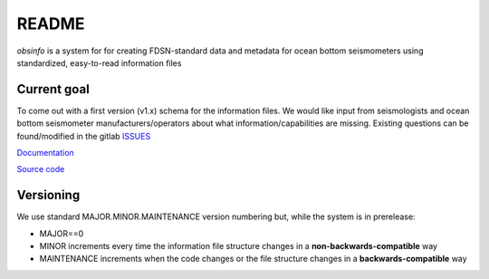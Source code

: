README
===================

*obsinfo* is a system for for creating FDSN-standard data and metadata for
ocean bottom seismometers using standardized, easy-to-read information files 

Current goal
-------------------

To come out with a first version (v1.x) schema for the information files.  We
would like input from seismologists and ocean bottom seismometer
manufacturers/operators about what information/capabilities are missing.  
Existing questions can be found/modified in the gitlab `ISSUES <https://gitlab.com/resif/obsinfo/-/issues>`_


`Documentation <https://obsinfo.readthedocs.io>`_

`Source code <https://gitlab.com/resif/smm/obsinfo>`_


Versioning
----------------

We use standard MAJOR.MINOR.MAINTENANCE version numbering but, while the
system is in prerelease:

- MAJOR==0

- MINOR increments every time the information 
  file structure changes in a **non-backwards-compatible** way

- MAINTENANCE increments when the code changes or the file structure changes
  in a **backwards-compatible** way